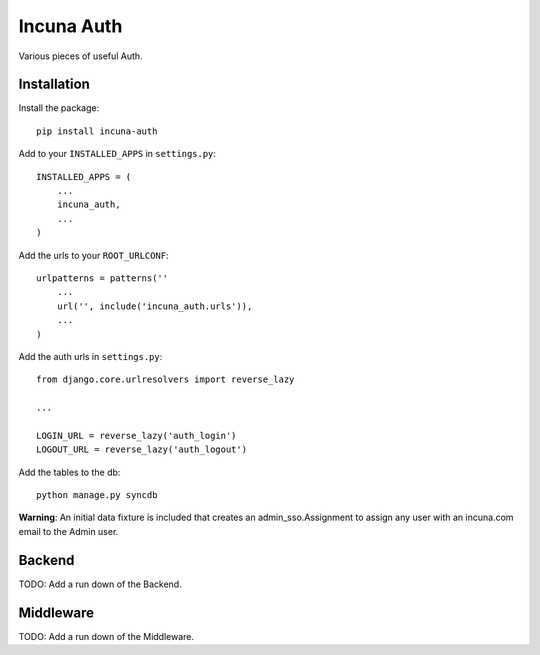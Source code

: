 Incuna Auth
-----------
Various pieces of useful Auth.

Installation
~~~~~~~~~~~~
Install the package::

    pip install incuna-auth

Add to your ``INSTALLED_APPS`` in ``settings.py``::

    INSTALLED_APPS = (
        ...
        incuna_auth,
        ...
    )

Add the urls to your ``ROOT_URLCONF``::

    urlpatterns = patterns(''
        ...
        url('', include('incuna_auth.urls')),
        ...
    )

Add the auth urls in ``settings.py``::

    from django.core.urlresolvers import reverse_lazy

    ...

    LOGIN_URL = reverse_lazy('auth_login')
    LOGOUT_URL = reverse_lazy('auth_logout')

Add the tables to the db::

    python manage.py syncdb

**Warning**: An initial data fixture is included that creates an admin_sso.Assignment to assign any user with an incuna.com email to the Admin user.

Backend
~~~~~~~
TODO: Add a run down of the Backend.

Middleware
~~~~~~~~~~
TODO: Add a run down of the Middleware.



